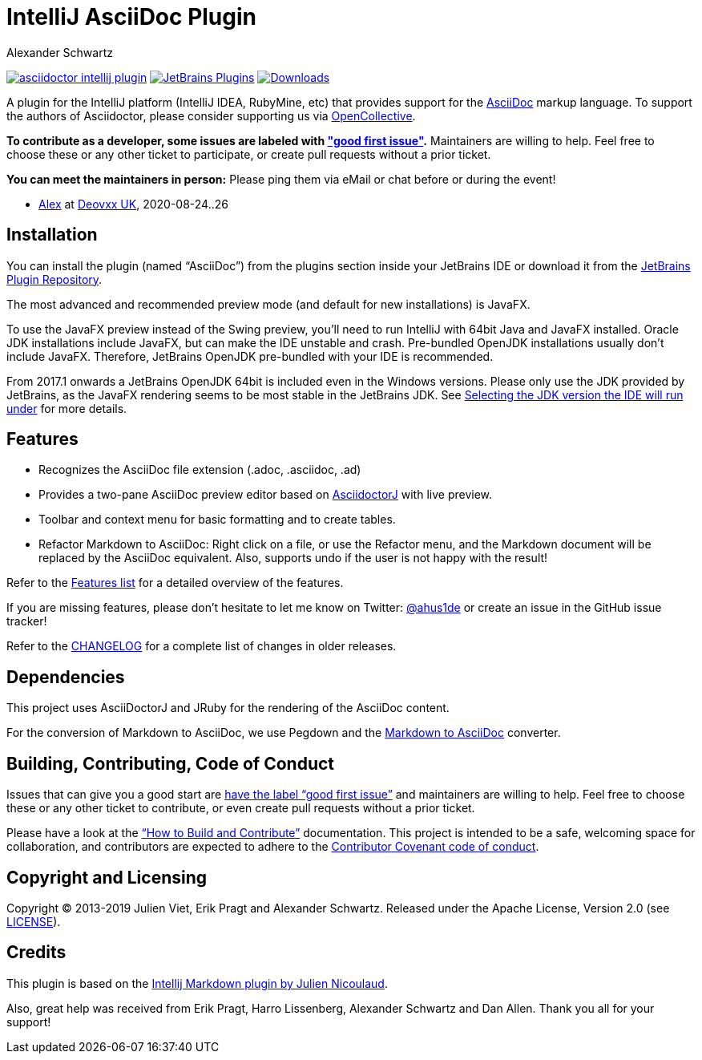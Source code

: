 = IntelliJ AsciiDoc Plugin
Alexander Schwartz
:experimental:
:url-ci-travis: https://travis-ci.org/asciidoctor/asciidoctor-intellij-plugin

image:https://api.travis-ci.org/asciidoctor/asciidoctor-intellij-plugin.svg?branch=master[link={url-ci-travis}]
image:https://img.shields.io/jetbrains/plugin/v/7391-asciidoc.svg[JetBrains Plugins,link=https://plugins.jetbrains.com/plugin/7391-asciidoc]
image:https://img.shields.io/jetbrains/plugin/d/7391-asciidoc.svg[Downloads,link=https://plugins.jetbrains.com/plugin/7391-asciidoc]

A plugin for the IntelliJ platform (IntelliJ IDEA, RubyMine, etc) that provides support for the http://www.asciidoc.org[AsciiDoc] markup language.
To support the authors of Asciidoctor, please consider supporting us via https://opencollective.com/asciidoctor[OpenCollective].

*To contribute as a developer, some issues are labeled with link:https://github.com/asciidoctor/asciidoctor-intellij-plugin/issues?q=is%3Aissue+is%3Aopen+label%3A%22good+first+issue%22["good first issue"].* Maintainers are willing to help.
Feel free to choose these or any other ticket to participate, or create pull requests without a prior ticket.

*You can meet the maintainers in person:* Please ping them via eMail or chat before or during the event!

* https://www.ahus1.de/[Alex] at https://www.devoxx.co.uk/[Deovxx UK], 2020-08-24..26

== Installation

You can install the plugin (named "`AsciiDoc`") from the plugins section inside your JetBrains IDE or download it from the https://plugins.jetbrains.com/plugin/7391[JetBrains Plugin Repository].

The most advanced and recommended preview mode (and default for new installations) is JavaFX.

To use the JavaFX preview instead of the Swing preview, you'll need to run IntelliJ with 64bit Java and JavaFX installed.
Oracle JDK installations include JavaFX, but can make the IDE unstable and crash.
Pre-bundled OpenJDK installations usually don't include JavaFX.
Therefore, JetBrains OpenJDK pre-bundled with your IDE is recommended.

From 2017.1 onwards a JetBrains OpenJDK 64bit is included even in the Windows versions.
Please only use the JDK provided by JetBrains, as the JavaFX rendering seems to be most stable in the JetBrains JDK. See https://intellij-support.jetbrains.com/hc/en-us/articles/206544879-Selecting-the-JDK-version-the-IDE-will-run-under[Selecting the JDK version the IDE will run under] for more details.

== Features

* Recognizes the AsciiDoc file extension (.adoc, .asciidoc, .ad)
* Provides a two-pane AsciiDoc preview editor based on https://github.com/asciidoctor/asciidoctorj[AsciidoctorJ] with live preview.
* Toolbar and context menu for basic formatting and to create tables.
* Refactor Markdown to AsciiDoc: Right click on a file, or use the Refactor menu, and the Markdown document will be replaced by the AsciiDoc equivalent.
Also, supports undo if the user is not happy with the result!

Refer to the link:FEATURES.adoc[Features list] for a detailed overview of the features.

If you are missing features, please don't hesitate to let me know on Twitter: http://www.twitter.com/ahus1de[@ahus1de] or create an issue in the GitHub issue tracker!

Refer to the link:CHANGELOG.adoc[CHANGELOG] for a complete list of changes in older releases.

== Dependencies

This project uses AsciiDoctorJ and JRuby for the rendering of the AsciiDoc content.

For the conversion of Markdown to AsciiDoc, we use Pegdown and the https://github.com/bodiam/markdown-to-asciidoc[Markdown to AsciiDoc] converter.

== Building, Contributing, Code of Conduct

Issues that can give you a good start are https://github.com/asciidoctor/asciidoctor-intellij-plugin/issues?q=is%3Aissue+is%3Aopen+label%3A%22good+first+issue%22[have the label "`good first issue`"] and maintainers are willing to help.
Feel free to choose these or any other ticket to contribute, or even create pull requests without a prior ticket.

Please have a look at the link:CONTRIBUTING.adoc["`How to Build and Contribute`"] documentation.
This project is intended to be a safe, welcoming space for collaboration, and contributors are expected to adhere to the link:CODE_OF_CONDUCT.adoc[Contributor Covenant code of conduct].

== Copyright and Licensing

Copyright (C) 2013-2019 Julien Viet, Erik Pragt and Alexander Schwartz.
Released under the Apache License, Version 2.0 (see link:LICENSE[LICENSE]).

== Credits

This plugin is based on the https://github.com/nicoulaj/idea-markdown[Intellij Markdown plugin by Julien Nicoulaud].

Also, great help was received from Erik Pragt, Harro Lissenberg, Alexander Schwartz and Dan Allen.
Thank you all for your support!
